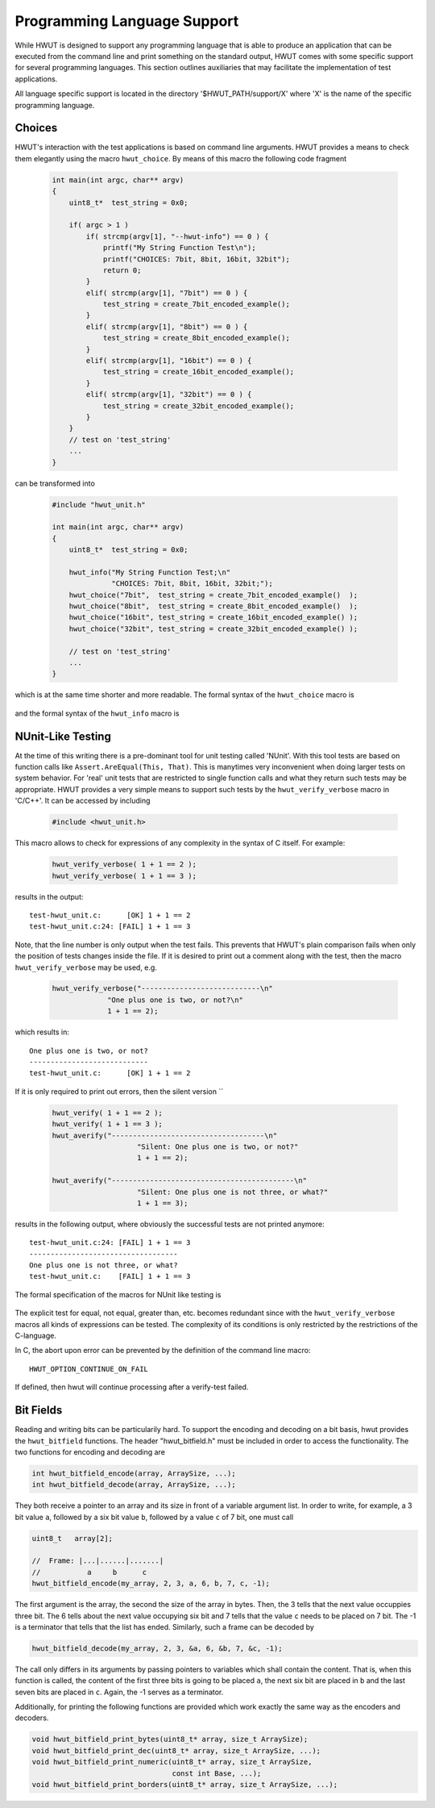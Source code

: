 Programming Language Support
----------------------------

While HWUT is designed to support any programming language that is able to
produce an application that can be executed from the command line and print
something on the standard output, HWUT comes with some specific support for
several programming languages. This section outlines auxiliaries that may
facilitate the implementation of test applications. 

All language specific support is located in the directory
'$HWUT_PATH/support/X' where 'X' is the name of the specific programming
language.

Choices
.......

HWUT's interaction with the test applications is based on command 
line arguments. HWUT provides a means to check them elegantly
using the macro ``hwut_choice``. By means of this macro the 
following code fragment

  .. code-block:: c

    int main(int argc, char** argv)
    {
        uint8_t*  test_string = 0x0;

        if( argc > 1 )
            if( strcmp(argv[1], "--hwut-info") == 0 ) {
                printf("My String Function Test\n");
                printf("CHOICES: 7bit, 8bit, 16bit, 32bit");
                return 0;
            }
            elif( strcmp(argv[1], "7bit") == 0 ) {
                test_string = create_7bit_encoded_example();
            }
            elif( strcmp(argv[1], "8bit") == 0 ) {
                test_string = create_8bit_encoded_example();
            }
            elif( strcmp(argv[1], "16bit") == 0 ) {
                test_string = create_16bit_encoded_example();
            }
            elif( strcmp(argv[1], "32bit") == 0 ) {
                test_string = create_32bit_encoded_example();
            }
        }
        // test on 'test_string' 
        ...
    }

can be transformed into

  .. code-block:: c

    #include "hwut_unit.h"

    int main(int argc, char** argv)
    {
        uint8_t*  test_string = 0x0;

        hwut_info("My String Function Test;\n"
                  "CHOICES: 7bit, 8bit, 16bit, 32bit;");
        hwut_choice("7bit",  test_string = create_7bit_encoded_example()  );
        hwut_choice("8bit",  test_string = create_8bit_encoded_example()  );
        hwut_choice("16bit", test_string = create_16bit_encoded_example() );
        hwut_choice("32bit", test_string = create_32bit_encoded_example() );

        // test on 'test_string' 
        ...
    }

which is at the same time shorter and more readable. The formal syntax of
the ``hwut_choice`` macro is 

   .. c:macro:: hwut_choice(CHOICE, STATEMENT)

      where ``CHOICE`` is the string against which command line argument '1' 
      is checked. ``STATEMENT`` is the statement to be executed if the first
      argument is equal to ``CHOICE``.

and the formal syntax of the ``hwut_info`` macro is 

   .. c:macro:: hwut_info(MESSAGE)

      where ``MESSAGE`` is the string to be reported as a response to the 
      command line argument ``--hwut-info``.

NUnit-Like Testing
..................

At the time of this writing there is a pre-dominant tool for unit testing
called 'NUnit'. With this tool tests are based on function calls like
``Assert.AreEqual(This, That)``. This is manytimes very inconvenient
when doing larger tests on system behavior. For 'real' unit tests that
are restricted to single function calls and what they return such tests
may be appropriate. HWUT provides a very simple means to support such tests
by the ``hwut_verify_verbose`` macro in 'C/C++'. It can be accessed by including

  .. code-block:: c

      #include <hwut_unit.h>

This macro allows to check for
expressions of any complexity in the syntax of C itself. For example:

  .. code-block:: c
     
      hwut_verify_verbose( 1 + 1 == 2 );
      hwut_verify_verbose( 1 + 1 == 3 );

results in the output::

      test-hwut_unit.c:      [OK] 1 + 1 == 2
      test-hwut_unit.c:24: [FAIL] 1 + 1 == 3

Note, that the line number is only output when the test fails. This prevents
that HWUT's plain comparison fails when only the position of tests changes
inside the file. If it is desired to print out a comment along with the 
test, then the macro ``hwut_verify_verbose`` may be used, e.g.

  .. code-block:: c
     
     hwut_verify_verbose("----------------------------\n" 
                  "One plus one is two, or not?\n"
                  1 + 1 == 2);

which results in::

     One plus one is two, or not?
     ----------------------------
     test-hwut_unit.c:      [OK] 1 + 1 == 2
     
If it is only required to print out errors, then the silent version ``

  .. code-block:: c
     
     hwut_verify( 1 + 1 == 2 );
     hwut_verify( 1 + 1 == 3 );
     hwut_averify("------------------------------------\n"           
                         "Silent: One plus one is two, or not?"
                         1 + 1 == 2);
                         
     hwut_averify("-------------------------------------------\n"
                         "Silent: One plus one is not three, or what?"
                         1 + 1 == 3);

results in the following output, where obviously the successful tests 
are not printed anymore::

     test-hwut_unit.c:24: [FAIL] 1 + 1 == 3
     -----------------------------------
     One plus one is not three, or what?
     test-hwut_unit.c:    [FAIL] 1 + 1 == 3
     
The formal specification of the macros for NUnit like testing is

   .. cmacro:: hwut_verify_verbose(CONDITION)

      Tests for ``CONDITION`` to me met. Dependent on the result it
      prints an OK message or a FAIL message on the screen. If it 
      fails, the place where the failure occured is printed on the 
      screen.

   .. cmacro:: hwut_verify(CONDITION)

      acts like ``hwut_verify_verbose`` but prints only in case of failure.


   .. cmacro:: hwut_verify_verbose(ANNOTATION, CONDITION)
   
      which is the 'annotated' version of ``hwut_verify_verbose`` that prints 
      the message ``ANNOTATION`` before the condition is checked.


   .. cmacro:: hwut_averify(ANNOTATION, CONDITION)

      acts like ``hwut_verify_verbose`` but prints only in case of failure.

The explicit test for equal, not equal, greater than, etc. becomes redundant
since with the ``hwut_verify_verbose`` macros all kinds of expressions can be tested. 
The complexity of its conditions is only restricted by the restrictions of 
the C-language.

In C, the abort upon error can be prevented by the definition of the command
line macro::

              HWUT_OPTION_CONTINUE_ON_FAIL

If defined, then hwut will continue processing after a verify-test failed.
    

Bit Fields
..........

Reading and writing bits can be particularily hard. To support the encoding and
decoding on a bit basis, hwut provides the ``hwut_bitfield`` functions.  The
header "hwut_bitfield.h" must be included in order to access the functionality.
The two functions for encoding and decoding are 

.. code-block:: cpp

   int hwut_bitfield_encode(array, ArraySize, ...);
   int hwut_bitfield_decode(array, ArraySize, ...);

They both receive a pointer to an array and its size in front of a variable
argument list. In order to write, for example, a 3 bit value ``a``, followed by
a six bit value ``b``, followed by a value ``c`` of 7 bit, one must call

.. code-block:: cpp

       uint8_t   array[2];

       //  Frame: |...|......|.......|
       //           a     b      c
       hwut_bitfield_encode(my_array, 2, 3, a, 6, b, 7, c, -1);

The first argument is the array, the second the size of the array in bytes. Then, 
the 3 tells that the next value occuppies three bit. The 6 tells about the next 
value occupying six bit and 7 tells that the value ``c`` needs to be placed on 
7 bit. The -1 is a terminator that tells that the list has ended. Similarly, 
such a frame can be decoded by

.. code-block:: cpp

       hwut_bitfield_decode(my_array, 2, 3, &a, 6, &b, 7, &c, -1);

The call only differs in its arguments by passing pointers to variables which
shall contain the content. That is, when this function is called, the content
of the first three bits is going to be placed ``a``, the next six bit are placed
in ``b`` and the last seven bits are placed in ``c``. Again, the -1 serves as 
a terminator.

Additionally, for printing the following functions are provided which work
exactly the same way as the encoders and decoders.

.. code-block:: cpp

    void hwut_bitfield_print_bytes(uint8_t* array, size_t ArraySize);
    void hwut_bitfield_print_dec(uint8_t* array, size_t ArraySize, ...);
    void hwut_bitfield_print_numeric(uint8_t* array, size_t ArraySize, 
                                     const int Base, ...);
    void hwut_bitfield_print_borders(uint8_t* array, size_t ArraySize, ...);

